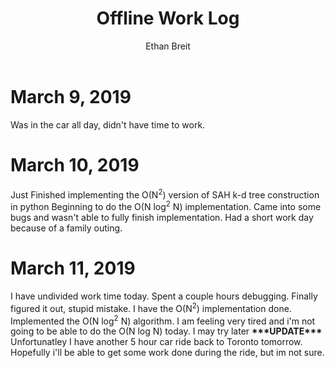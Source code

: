#+TITLE: Offline Work Log
#+AUTHOR: Ethan Breit

* March 9, 2019
  Was in the car all day, didn't have time to work.

* March 10, 2019
Just Finished implementing the O(N^2) version of SAH k-d tree construction in python
Beginning to do the O(N log^2 N) implementation.
Came into some bugs and wasn't able to fully finish implementation.
Had a short work day because of a family outing.

* March 11, 2019
I have undivided work time today.
Spent a couple hours debugging.
Finally figured it out, stupid mistake. I have the O(N^2) implementation done.
Implemented the O(N log^2 N) algorithm.
I am feeling very tired and i'm not going to be able to do the O(N log N) today. I may try later ****UPDATE****
Unfortunatley I have another 5 hour car ride back to Toronto tomorrow. Hopefully i'll be able to get some work done during the ride, but im not sure.

